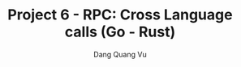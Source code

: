 :PROPERTIES:
:ID:       C2131FE3-866E-4347-AB89-786CE17D5814
:END:
#+TITLE: Project 6 - RPC: Cross Language calls (Go - Rust)
#+AUTHOR: Dang Quang Vu
#+EMAIL: eamondang@gmail.com
